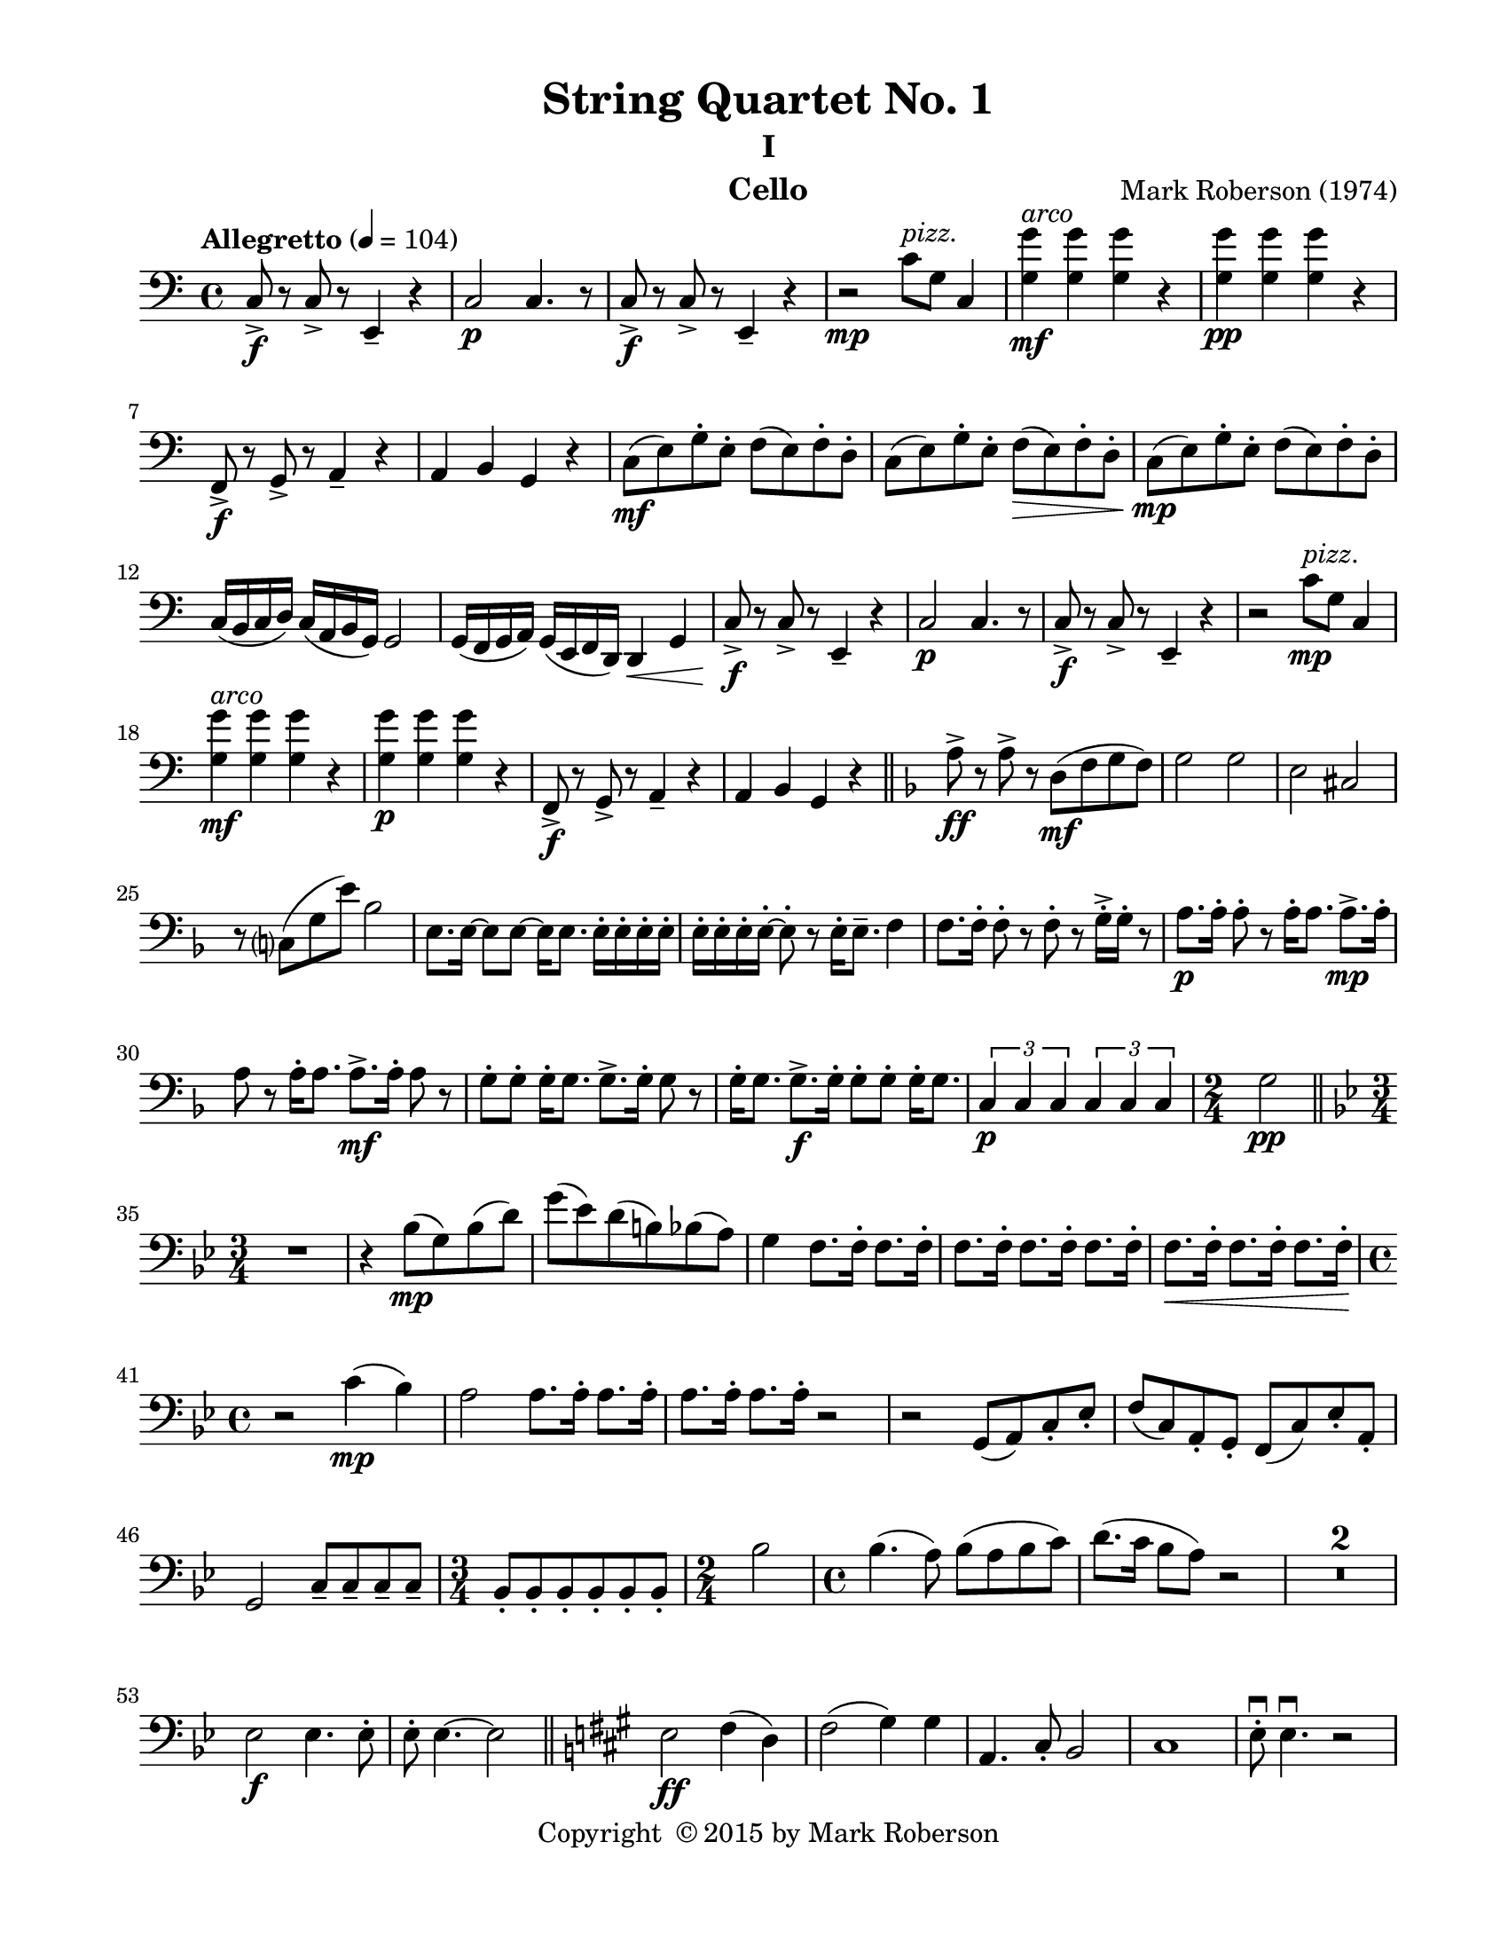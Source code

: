 \version "2.12.0"
#(set-default-paper-size "letter")
%#(set-global-staff-size 21)

\paper {
  line-width    = 180\mm
  left-margin   = 20\mm
  top-margin    = 10\mm
  bottom-margin = 15\mm
  indent = 0 \mm 
  ragged-last-bottom = ##f
  ragged-bottom = ##f  
  }

\header {
    title = "String Quartet No. 1"
    subtitle = "I"
    composer = "Mark Roberson (1974)"
    tagline = ##f
    copyright = \markup { "Copyright "\char ##x00A9 "2015 by Mark Roberson" }
    instrument = "Cello"                     %% CHANGE INSTRUMENT NAME
    }

AvoiceAA = \relative c{
    \clef bass
    %staffkeysig
    \key c \major 
    %bartimesig: 
    \time 4/4 
    \tempo "Allegretto" 4 = 104  
    c8->  \f r c->  r e,4--  r      | % 1
    c'2 \p c4. r8      | % 2
    c->  \f r c->  r e,4--  r      | % 3
    r2 \mp c''8 ^\markup {\italic "pizz."} g c,4      | % 4
    <g' g'> \mf ^\markup {\italic "arco"} <g g'> <g g'> r      | % 5
    <g g'> \pp <g g'> <g g'> r      | % 6
    f,8->  \f r g->  r a4--  r      | % 7
    a b g r      | % 8
    c8( \mf e) g-.  e-.  f( e) f-.  d-.       | % 9
    c( e) g-.  e-.  f( \> e) f-.  d-.       | % 10
    c( \! \mp e) g-.  e-.  f( e) f-.  d-.       | % 11
    c16( b c d) c( a b g) g2      | % 12
    g16( f g a) g( e f d) d4 \< g      | % 13
    c8->  \! \f r c->  r e,4--  r      | % 14
    c'2 \p c4. r8      | % 15
    c->  \f r c->  r e,4--  r      | % 16
    r2 c''8 ^\markup {\italic "pizz."} \mp g c,4      | % 17
    <g' g'> ^\markup {\italic "arco"} \mf <g g'> <g g'> r      | % 18
    <g g'> \p <g g'> <g g'> r      | % 19
    f,8->  \f r g->  r a4--  r      | % 20
    a4 b g r    \bar "||"      | % 21
    %barkeysig: 
    \key f \major 
    a'8->  \ff r a->  r d,( \mf f g f)      | % 22
    g2 g      | % 23
    e cis      | % 24
    r8 c( g' e') bes2      | % 25
    e,8. e16~ e8 e~ e16 e8. e16-.  e-.  e-.  e-.       | % 26
    e-.  e-.  e-.  e~-.  e8-.  r e16-.  e8.--  f4      | % 27
    f8. f16-.  f8-.  r f-.  r g16-. ->  g-.  r8      | % 28
    a8. \p a16-.  a8-.  r a16-.  a8. a8.-> \mp  a16-.       | % 29
    a8 r a16-.  a8. a8.->  \mf  a16-.  a8 r      | % 30
    g-. g-.  g16-.  g8. g8.->  g16-.  g8 r      | % 31
    g16-.  g8. g8.->  \f  g16-.  g8-. g-.  g16-.  g8.      | % 32
    \times 2/3{c,4 \p c c  } \times 2/3{c c c  }        | % 33
    %bartimesig: 
    \time 2/4 
    g'2 \pp \bar "||"       | % 34
    %barkeysig: 
    \key bes \major 
    %bartimesig: 
    \time 3/4 
    R2.      | % 35
    r4 bes8( \mp g) bes( d)      | % 36
    g( ees) d( b) bes( a)      | % 37
    g4 f8. f16-.  f8. f16-.       | % 38
    f8. f16-.  f8. f16-.  f8. f16-.       | % 39
    f8. \< f16-.  f8. f16-.  f8. f16-.       | % 40
    %bartimesig: 
    \time 4/4 
    r2 \! c'4( \mp bes)      | % 41
    a2 a8. a16-.  a8. a16-.       | % 42
    a8. a16-.  a8. a16-.  r2      | % 43
    r g,8( a) c-.  ees-.       | % 44
    f( c) a-.  g-.  f( c') ees-.  a,-.       | % 45
    g2 c8--  c--  c--  c--       | % 46
    %bartimesig: 
    \time 3/4 
    bes8-.  bes-.  bes-.  bes-.  bes-.  bes-.       | % 47
    %bartimesig: 
    \time 2/4 
    bes'2      | % 48
    %bartimesig: 
    \time 4/4 
    bes4.( a8) bes( a bes c)      | % 49
    d8.( c16 bes8 a) r2      | % 50
    R1 *2  | % 
    ees2 \f ees4. ees8-.     | % 53
    ees8-.  ees4.~ ees2       \bar "||"     | % 54
    %barkeysig: 
    \key a \major 
    e2 \ff fis4( d)      | % 55
    fis2( gis4) gis      | % 56
    a,4. cis8-.  b2      | % 57
    cis1      | % 58
    e8\downbow -.  e4.\downbow  r2      | % 59
    cis4 \mf ^\markup {\italic "pizz."} cis b b      | % 60
    a a gis gis      | % 61
    fis a cis fis      | % 62
    b b a a      | % 63
    b gis fis r      | % 64
    e2 ^\markup {\italic "arco"}
  d4( gis)      | % 65
    fis2( e4) gis      | % 66
    d4. cis8-.  e2      | % 67
    fis8-.  \< fis-.  fis-.  fis-.  \! fis-.  \> fis-.  fis-.  fis-.       | % 68
    e4--  \mp gis d4. \< cis8      | % 69
    e,2 \mf d'4( \< gis)      | % 70
    e16-> -.  \f e-.  r8 r4 e16-> -.  e-.  r8 r4      | % 71
    fis( d) fis16-.  fis-.  r8 fis16-> -.  fis-.  r8      | % 72
    e,16-> ( \ff fis gis a) b( cis d e) a,8->  fis'-.  gis->  d-.       | % 73
    cis8->  fis-.  a-.  a-.  e,16-> ( fis gis a) b-> ( cis d e)    \bar "||"      | % 74
    %barkeysig: 
    \key f \major 
    c8-> \f r g'4. c,4 d8-.       | % 75
    e8.-.  g16( \times 2/3{bes8 c e)  } \clef treble
    g16 g-.  g-.  g-.  \times 2/3{aes16( a bes)  } \times 2/3{b( c cis)  }      | % 76
    d4--  bes8. a16-.  g8( f) f( g)      | % 77
    g16( a g a g a g a) bes( c bes c bes c bes c)      | % 78
    g,2( c4) e8--  g--       | % 79
    c-.  c4. \clef bass
    c,8-.  c4.      | % 80
    bes2 d,16-.  d-.  d-.  d-.  d-.  d-.  d-.  d-.         | % 81
    c'8-> -.  c,4. e8-> -.  e4. \bar "||"        | % 82
    %barkeysig: 
    \key c \major 
    R1 *2  | % 
    %bartimesig: 
    \time 2/4 
    r2      | % 85
    %bartimesig: 
    \time 4/4 
    R1 *3  | % 
    r2 r4 g~( \p      | % 89
    g8 f) g( f g a) b8.\(( \mf a16)      | % 90
    g8 f\) a( g f ees) f4      | % 91
    f fis2 c'4      | % 92
    r2 fis, ^\markup{ \italic "pizz." }
       | % 93
    c,8 fis' bes fis bes c bes fis      | % 94
    c, fis' bes fis bes c bes fis      | % 95
    c, fis' bes fis c fis bes fis      | % 96
    bes c bes c,, fis' bes c bes      | % 97
    c,, fis' bes fis bes c bes fis      | % 98
    c fis bes fis c' bes fis bes      | % 99
    c,, fis' bes fis c' bes fis c'      | % 100
    c,, bes' fis' c bes \< fis' bes c      | % 101
    c4.( \f ^\markup {\italic "arco"} d8) c4 bes8( ges)      | % 102
    f4.( \mf g8) f( g \> a f)      | % 103
    g4.( \! \p a8) g( a b g)      | % 104
    ees4.( f8) ees( f g a)      | % 105
    a4( g8) r a4( f8) r      | % 106
    a4( ees8) r r2      | % 107
    d'4.( c8) d( c bes c)      | % 108
    bes4.( c8) d( des c b)      | % 109
    a4.( b8) cis( dis cis b)      | % 110
    a4.( cis8) d( cis c b)      | % 111
    g4.( a8) g( a b g)      | % 112
    b4.( g8) f'( e ees d)      | % 113
    g,4.( bes8) g2      | % 114
    g c,      | % 115
    r <c, g'> \fp      | % 116
    c \< c      | % 117
    c \mf g'8-.  g-.  g-.  g-.       | % 118
    g-.  g-.  g-.  g-.  g-.  g-.  g16-.  g-.  g8-.       | % 119
    c4. c,8 f'16-> -.  f-.  r8 f16-> -.  f-.  r8     | % 120
    c1 \bar "|." 
}% end of last bar in partorvoice

ApartA =  << 
  %    \mergeDifferentlyHeadedOn
  %    \mergeDifferentlyDottedOn 
  %        \context Voice = AvoiceAA{\voiceOne \AvoiceAA}\\ 
        \context Voice = AvoiceAA{ \AvoiceAA }
        >> 


\score { 
    << 
        \context Staff = ApartA << 
            \ApartA
        >>

      \set Score.skipBars = ##t
       #(set-accidental-style 'modern-cautionary)
      \set Score.markFormatter = #format-mark-box-letters %%boxed rehearsal-marks
  >>
}%% end of score-block 
